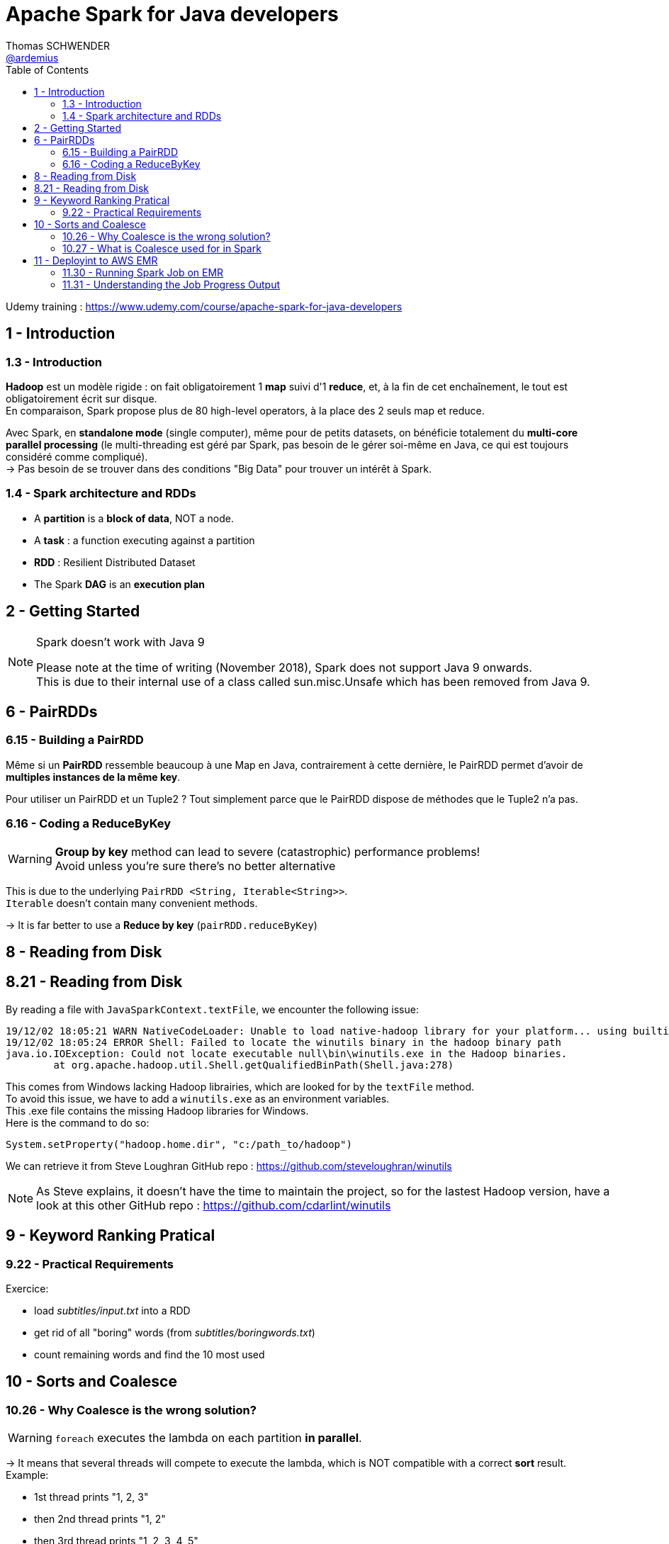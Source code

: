 = Apache Spark for Java developers
Thomas SCHWENDER <https://github.com/ardemius[@ardemius]>
// Handling GitHub admonition blocks icons
ifndef::env-github[:icons: font]
ifdef::env-github[]
:status:
:outfilesuffix: .adoc
:caution-caption: :fire:
:important-caption: :exclamation:
:note-caption: :paperclip:
:tip-caption: :bulb:
:warning-caption: :warning:
endif::[]
:imagesdir: ./images
:source-highlighter: highlightjs
// Next 2 ones are to handle line breaks in some particular elements (list, footnotes, etc.)
:lb: pass:[<br> +]
:sb: pass:[<br>]
// check https://github.com/Ardemius/personal-wiki/wiki/AsciiDoctor-tips for tips on table of content in GitHub
:toc: macro
:toclevels: 2
// To turn off figure caption labels and numbers
:figure-caption!:

toc::[]

Udemy training : https://www.udemy.com/course/apache-spark-for-java-developers

== 1 - Introduction

=== 1.3 - Introduction

*Hadoop* est un modèle rigide : on fait obligatoirement 1 *map* suivi d'1 *reduce*, et, à la fin de cet enchaînement, le tout est obligatoirement écrit sur disque. +
En comparaison, Spark propose plus de 80 high-level operators, à la place des 2 seuls map et reduce.

Avec Spark, en *standalone mode* (single computer), même pour de petits datasets, on bénéficie totalement du *multi-core parallel processing* (le multi-threading est géré par Spark, pas besoin de le gérer soi-même en Java, ce qui est toujours considéré comme compliqué). +
-> Pas besoin de se trouver dans des conditions "Big Data" pour trouver un intérêt à Spark.

=== 1.4 - Spark architecture and RDDs

* A *partition* is a *block of data*, NOT a node.
* A *task* : a function executing against a partition
* *RDD* : Resilient Distributed Dataset
* The Spark *DAG* is an *execution plan*

== 2 - Getting Started

.Spark doesn't work with Java 9
[NOTE]
====
Please note at the time of writing (November 2018), Spark does not support Java 9 onwards. +
This is due to their internal use of a class called sun.misc.Unsafe which has been removed from Java 9.
====

== 6 - PairRDDs

=== 6.15 - Building a PairRDD

Même si un *PairRDD* ressemble beaucoup à une Map en Java, contrairement à cette dernière, le PairRDD permet d'avoir de *multiples instances de la même key*.

Pour utiliser un PairRDD et un Tuple2 ? Tout simplement parce que le PairRDD dispose de méthodes que le Tuple2 n'a pas.

=== 6.16 - Coding a ReduceByKey

[WARNING]
====
*Group by key* method can lead to severe (catastrophic) performance problems! +
Avoid unless you're sure there's no better alternative
====

This is due to the underlying `PairRDD <String, Iterable<String>>`. +
`Iterable` doesn't contain many convenient methods.

-> It is far better to use a *Reduce by key* (`pairRDD.reduceByKey`)

== 8 - Reading from Disk

== 8.21 - Reading from Disk

By reading a file with `JavaSparkContext.textFile`, we encounter the following issue:

----
19/12/02 18:05:21 WARN NativeCodeLoader: Unable to load native-hadoop library for your platform... using builtin-java classes where applicable
19/12/02 18:05:24 ERROR Shell: Failed to locate the winutils binary in the hadoop binary path
java.io.IOException: Could not locate executable null\bin\winutils.exe in the Hadoop binaries.
	at org.apache.hadoop.util.Shell.getQualifiedBinPath(Shell.java:278)
----

This comes from Windows lacking Hadoop librairies, which are looked for by the `textFile` method. +
To avoid this issue, we have to add a `winutils.exe` as an environment variables. +
This .exe file contains the missing Hadoop libraries for Windows. +
Here is the command to do so:

----
System.setProperty("hadoop.home.dir", "c:/path_to/hadoop")
----

We can retrieve it from Steve Loughran GitHub repo : https://github.com/steveloughran/winutils

NOTE: As Steve explains, it doesn't have the time to maintain the project, so for the lastest Hadoop version, have a look at this other GitHub repo : https://github.com/cdarlint/winutils

== 9 - Keyword Ranking Pratical

=== 9.22 - Practical Requirements

Exercice:

* load _subtitles/input.txt_ into a RDD
* get rid of all "boring" words (from _subtitles/boringwords.txt_)
* count remaining words and find the 10 most used

== 10 - Sorts and Coalesce

=== 10.26 - Why Coalesce is the wrong solution?

WARNING: `foreach` executes the lambda on each partition *in parallel*.

-> It means that several threads will compete to execute the lambda, which is NOT compatible with a correct *sort* result. +
Example:

* 1st thread prints "1, 2, 3"
* then 2nd thread prints "1, 2"
* then 3rd thread prints "1, 2, 3, 4, 5"
* which gives a final result of "1, 2, 3, 1, 2, 1 ,2 ,3 ,4, 5"

-> NOT SORTED

image::spark-training_01.jpg[]

A solution is to call a prior `take` method (by example) that is aware of the different partitions being processed, and will retrieve the elements in the good order for a next coming display.

----
JavaPairRDD<Long, String> sorted = switched.sortByKey(false);

int numPartitions = sorted.getNumPartitions();
System.out.println("Number of partitions at this level: " + numPartitions);
// This foreach will NOT give a correct sort, as its associated lambda is going to be executed in parallel by multiple threads
// sorted.foreach(element -> System.out.println(element));

List<Tuple2<Long,String>> results = sorted.take(10);
results.forEach(System.out::println);
----

=== 10.27 - What is Coalesce used for in Spark

.coalesce correct usage
image::spark-training_02.jpg[]

* Coalesce is used for *performance reasons*, never for correctness.

.collect correct usage
image::spark-training_03.jpg[]

.The truth about shuffling data and knowing about partitions
image::spark-training_04.jpg[]

== 11 - Deployint to AWS EMR

*EMR* : *Elastic Map Reduce*, which is Amazon implementation of Hadoop in the cloud.

=== 11.30 - Running Spark Job on EMR

*Spark history server* sur le port 18080.

=== 11.31 - Understanding the Job Progress Output

image::spark-training_05.jpg[]
image::spark-training_06.jpg[]

----
[Stage 0:=====================>         (X + Y) / Z]
----

* 1st number (X) : number of tasks that have completed
* 2nd number (Y) : number of tasks that are actually running
* 3rd number (Z) : number of tasks that need to be run

.Reminder about what is a task
NOTE: A task is nothing more than a set of code that is executed against a partition

At the time of recording, the default size of a partition was 64 Mo (should be 128 Mo at 2019/11, chez `spark.files.maxPartitionBytes` configuration parameter). +
The input file process in this example was \~2.8 Go, so:

* 46 x 64 = 2944 Mo / 1024 = 2,875 Go
* Here we have 2 executors nodes, each of them has 4 cores, so for the 8 tasks actually running.










